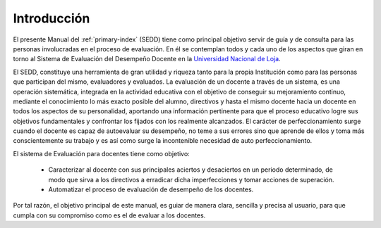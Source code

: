 .. _library-intro:

************
Introducción
************

El presente Manual del :ref:`primary-index` (SEDD) tiene como principal objetivo servir de guía y de consulta para las personas involucradas en el proceso de evaluación. En él se contemplan todos y cada uno de los aspectos que giran en torno al Sistema de Evaluación del Desempeño Docente en la `Universidad Nacional de Loja <http://www.unl.edu.ec>`_.

El SEDD, constituye una herramienta de gran utilidad y riqueza tanto para la propia Institución como para las personas que participan del mismo, evaluadores y evaluados.
La evaluación de un docente a través de un sistema, es una operación sistemática, integrada en la actividad educativa con el objetivo de conseguir su mejoramiento continuo, mediante el conocimiento lo más exacto posible del alumno, directivos y hasta el mismo docente hacia un docente en todos los aspectos de su personalidad, aportando una información pertinente para que el proceso educativo logre sus objetivos fundamentales y confrontar los fijados con los realmente alcanzados.
El carácter de perfeccionamiento surge cuando el docente es capaz de autoevaluar su desempeño, no teme a sus errores sino que aprende de ellos y toma más conscientemente su trabajo y es así como surge la incontenible necesidad de auto perfeccionamiento.

El sistema de Evaluación para docentes tiene como objetivo:

	• Caracterizar al docente con sus principales aciertos y desaciertos en un periodo determinado, de modo que sirva a los directivos a erradicar dicha imperfecciones y tomar acciones de superación.
	• Automatizar el proceso de evaluación de desempeño de los docentes.

Por tal razón, el objetivo principal de este manual, es guiar de manera clara, sencilla y precisa al usuario, para que cumpla con su compromiso como es el de evaluar a los docentes.

